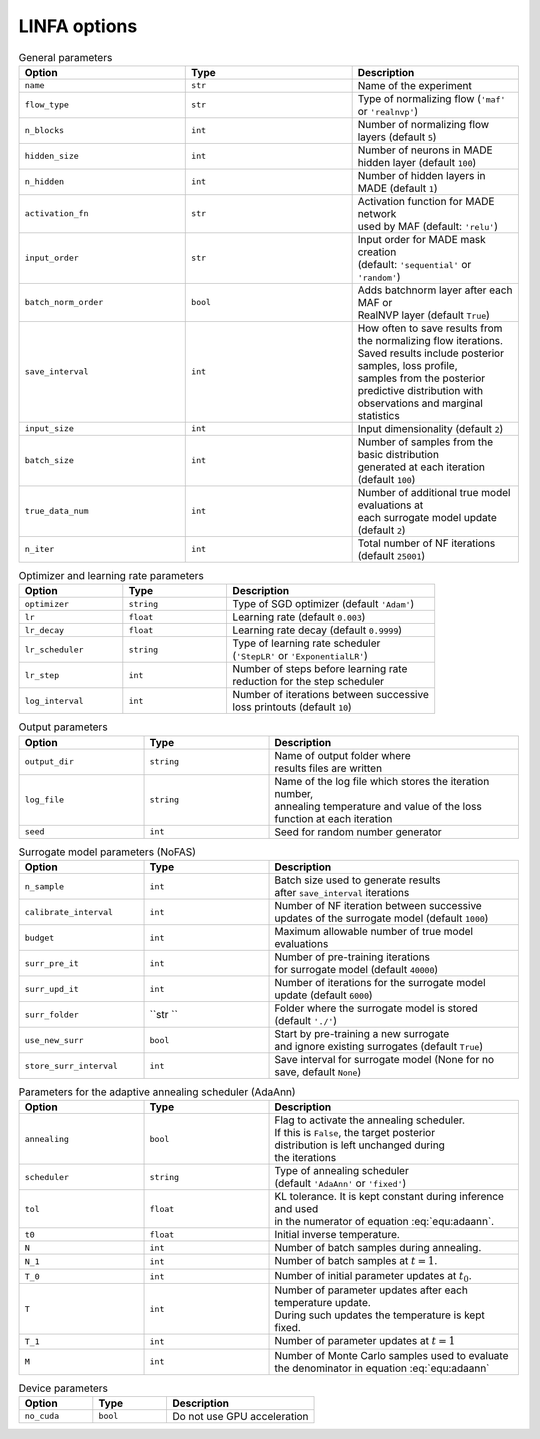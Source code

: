 LINFA options
=============

.. list-table:: General parameters
   :widths: 25 25 25
   :header-rows: 1

   * - Option
     - Type
     - Description

   * - ``name``
     - ``str``
     - Name of the experiment

   * - ``flow_type``
     - ``str``
     - Type of normalizing flow (``'maf'`` or ``'realnvp'``)

   * - ``n_blocks``
     - ``int``
     - Number of normalizing flow layers (default ``5``)

   * - ``hidden_size``
     - ``int``
     - Number of neurons in MADE hidden layer (default ``100``)

   * - ``n_hidden``
     - ``int``
     - Number of hidden layers in MADE (default ``1``)

   * - ``activation_fn``
     - ``str``
     - | Activation function for MADE network 
       | used by MAF (default: ``'relu'``)

   * - ``input_order``
     - ``str``
     - | Input order for MADE mask creation 
       | (default: ``'sequential'`` or ``'random'``)

   * - ``batch_norm_order``
     - ``bool``
     - | Adds batchnorm layer after each MAF or 
       | RealNVP layer (default ``True``)

   * - ``save_interval``
     - ``int``
     - | How often to save results from the normalizing flow iterations. 
       | Saved results include posterior samples, loss profile, 
       | samples from the posterior predictive distribution with 
       | observations and marginal statistics

   * - ``input_size``
     - ``int``
     - Input dimensionality (default ``2``)

   * - ``batch_size``
     - ``int``
     - | Number of samples from the basic distribution 
       | generated at each iteration (default ``100``)

   * - ``true_data_num``
     - ``int``
     - | Number of additional true model evaluations at 
       | each surrogate model update (default ``2``)

   * - ``n_iter``
     - ``int``
     - Total number of NF iterations (default ``25001``)


.. list-table:: Optimizer and learning rate parameters
   :widths: 25 25 50
   :header-rows: 1

   * - Option
     - Type
     - Description

   * - ``optimizer``
     - ``string``
     - Type of SGD optimizer (default ``'Adam'``)

   * - ``lr``
     - ``float``
     - Learning rate (default ``0.003``)

   * - ``lr_decay``
     - ``float``
     - Learning rate decay (default ``0.9999``)

   * - ``lr_scheduler``
     - ``string``
     - | Type of learning rate scheduler 
       | (``'StepLR'`` or ``'ExponentialLR'``)

   * - ``lr_step``
     - ``int``
     - | Number of steps before learning rate 
       | reduction for the step scheduler

   * - ``log_interval``
     - ``int``
     - | Number of iterations between successive 
       | loss printouts (default ``10``)


.. list-table:: Output parameters
   :widths: 25 25 50
   :header-rows: 1

   * - Option
     - Type
     - Description

   * - ``output_dir``
     - ``string``
     - | Name of output folder where 
       | results files are written

   * - ``log_file``
     - ``string``
     - | Name of the log file which stores the iteration number, 
       | annealing temperature and value of the loss function at each iteration

   * - ``seed``
     - ``int``
     - Seed for random number generator

.. list-table:: Surrogate model parameters (NoFAS)
   :widths: 25 25 50
   :header-rows: 1

   * - Option
     - Type
     - Description

   * - ``n_sample``
     - ``int``
     - | Batch size used to generate results 
       | after ``save_interval`` iterations

   * - ``calibrate_interval``
     - ``int``
     - | Number of NF iteration between successive 
       | updates of the surrogate model (default ``1000``)

   * - ``budget``
     - ``int``
     - Maximum allowable number of true model evaluations

   * - ``surr_pre_it``
     - ``int``
     - | Number of pre-training iterations 
       | for surrogate model (default ``40000``)
   
   * - ``surr_upd_it``
     - ``int``
     - Number of iterations for the surrogate model update (default ``6000``)
   
   * - ``surr_folder``
     - ``str ``
     - Folder where the surrogate model is stored (default ``'./'``)
   
   * - ``use_new_surr``
     - ``bool``
     - | Start by pre-training a new surrogate 
       | and ignore existing surrogates (default ``True``)

   * - ``store_surr_interval``
     - ``int``
     - Save interval for surrogate model (None for no save, default ``None``)

.. list-table:: Parameters for the adaptive annealing scheduler (AdaAnn)
   :widths: 25 25 50
   :header-rows: 1

   * - Option
     - Type
     - Description

   * - ``annealing``
     - ``bool``
     - | Flag to activate the annealing scheduler. 
       | If this is ``False``, the target posterior 
       | distribution is left unchanged during 
       | the iterations

   * - ``scheduler``
     - ``string``
     - | Type of annealing scheduler 
       | (default ``'AdaAnn'`` or ``'fixed'``)

   * - ``tol``
     - ``float``
     - | KL tolerance. It is kept constant during inference and used 
       | in the numerator of equation :eq:`equ:adaann`.

   * - ``t0``
     - ``float``
     - Initial inverse temperature.

   * - ``N``
     - ``int``
     - Number of batch samples during annealing.

   * - ``N_1``
     - ``int``
     - Number of batch samples at :math:`t=1`.

   * - ``T_0``
     - ``int``
     - Number of initial parameter updates at :math:`t_0`.

   * - ``T``
     - ``int``
     - | Number of parameter updates after each temperature update. 
       | During such updates the temperature is kept fixed.

   * - ``T_1``
     - ``int``
     - Number of parameter updates at :math:`t=1`

   * - ``M``
     - ``int``
     - | Number of Monte Carlo samples used to evaluate 
       | the denominator in equation :eq:`equ:adaann`


.. list-table:: Device parameters
   :widths: 25 25 50
   :header-rows: 1

   * - Option
     - Type
     - Description

   * - ``no_cuda``
     - ``bool``
     - Do not use GPU acceleration
